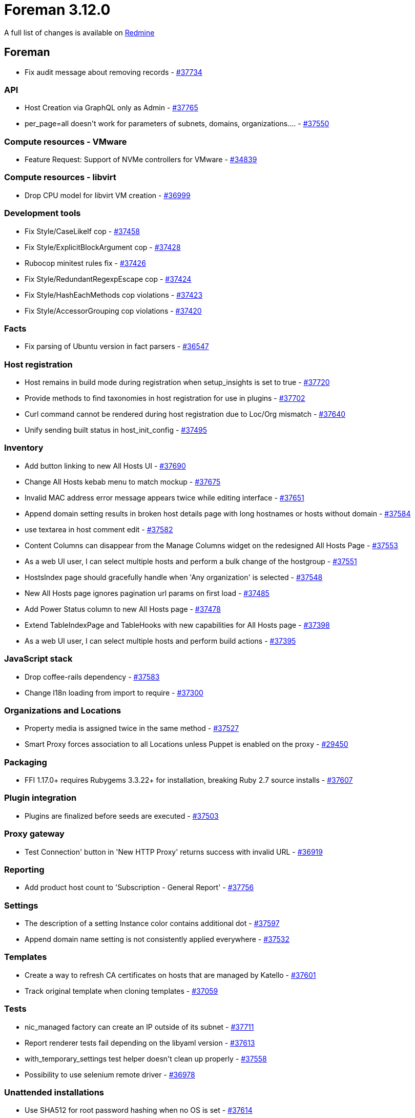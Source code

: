 = Foreman 3.12.0

A full list of changes is available on https://projects.theforeman.org/issues?set_filter=1&sort=id%3Adesc&status_id=closed&f%5B%5D=cf_12&op%5Bcf_12%5D=%3D&v%5Bcf_12%5D%5B%5D=1836[Redmine]

== Foreman

* pass:[Fix audit message about removing records] - https://projects.theforeman.org/issues/37734[#37734]

=== API

* pass:[Host Creation via GraphQL only as Admin] - https://projects.theforeman.org/issues/37765[#37765]
* pass:[per_page=all doesn't work for parameters of subnets, domains, organizations....] - https://projects.theforeman.org/issues/37550[#37550]

=== Compute resources - VMware

* pass:[Feature Request: Support of NVMe controllers for VMware] - https://projects.theforeman.org/issues/34839[#34839]

=== Compute resources - libvirt

* pass:[Drop CPU model for libvirt VM creation] - https://projects.theforeman.org/issues/36999[#36999]

=== Development tools

* pass:[Fix Style/CaseLikeIf cop] - https://projects.theforeman.org/issues/37458[#37458]
* pass:[Fix Style/ExplicitBlockArgument cop] - https://projects.theforeman.org/issues/37428[#37428]
* pass:[Rubocop minitest rules fix] - https://projects.theforeman.org/issues/37426[#37426]
* pass:[ Fix Style/RedundantRegexpEscape cop] - https://projects.theforeman.org/issues/37424[#37424]
* pass:[ Fix Style/HashEachMethods cop violations] - https://projects.theforeman.org/issues/37423[#37423]
* pass:[Fix Style/AccessorGrouping cop violations] - https://projects.theforeman.org/issues/37420[#37420]

=== Facts

* pass:[Fix parsing of Ubuntu version in fact parsers] - https://projects.theforeman.org/issues/36547[#36547]

=== Host registration

* pass:[Host remains in build mode during registration when setup_insights is set to true] - https://projects.theforeman.org/issues/37720[#37720]
* pass:[Provide methods to find taxonomies in host registration for use in plugins] - https://projects.theforeman.org/issues/37702[#37702]
* pass:[Curl command cannot be rendered during host registration due to Loc/Org mismatch] - https://projects.theforeman.org/issues/37640[#37640]
* pass:[Unify sending built status in host_init_config] - https://projects.theforeman.org/issues/37495[#37495]

=== Inventory

* pass:[Add button linking to new All Hosts UI] - https://projects.theforeman.org/issues/37690[#37690]
* pass:[Change All Hosts kebab menu to match mockup] - https://projects.theforeman.org/issues/37675[#37675]
* pass:[Invalid MAC address error message appears twice while editing interface] - https://projects.theforeman.org/issues/37651[#37651]
* pass:[Append domain setting results in broken host details page with long hostnames or hosts without domain] - https://projects.theforeman.org/issues/37584[#37584]
* pass:[use textarea in host comment edit] - https://projects.theforeman.org/issues/37582[#37582]
* pass:[Content Columns can disappear from the Manage Columns widget on the redesigned All Hosts Page] - https://projects.theforeman.org/issues/37553[#37553]
* pass:[As a web UI user, I can select multiple hosts and perform a bulk change of the hostgroup] - https://projects.theforeman.org/issues/37551[#37551]
* pass:[HostsIndex page should gracefully handle when 'Any organization' is selected] - https://projects.theforeman.org/issues/37548[#37548]
* pass:[New All Hosts page ignores pagination url params on first load] - https://projects.theforeman.org/issues/37485[#37485]
* pass:[Add Power Status column to new All Hosts page] - https://projects.theforeman.org/issues/37478[#37478]
* pass:[Extend TableIndexPage and TableHooks with new capabilities for All Hosts page] - https://projects.theforeman.org/issues/37398[#37398]
* pass:[As a web UI user, I can select multiple hosts and perform build actions] - https://projects.theforeman.org/issues/37395[#37395]

=== JavaScript stack

* pass:[Drop coffee-rails dependency] - https://projects.theforeman.org/issues/37583[#37583]
* pass:[Change I18n loading from import to require ] - https://projects.theforeman.org/issues/37300[#37300]

=== Organizations and Locations

* pass:[Property media is assigned twice in the same method] - https://projects.theforeman.org/issues/37527[#37527]
* pass:[Smart Proxy forces association to all Locations unless Puppet is enabled on the proxy] - https://projects.theforeman.org/issues/29450[#29450]

=== Packaging

* pass:[FFI 1.17.0+ requires Rubygems 3.3.22+ for installation, breaking Ruby 2.7 source installs] - https://projects.theforeman.org/issues/37607[#37607]

=== Plugin integration

* pass:[Plugins are finalized before seeds are executed] - https://projects.theforeman.org/issues/37503[#37503]

=== Proxy gateway

* pass:[Test Connection' button in 'New HTTP Proxy' returns success with invalid URL] - https://projects.theforeman.org/issues/36919[#36919]

=== Reporting

* pass:[Add product host count to 'Subscription - General Report'] - https://projects.theforeman.org/issues/37756[#37756]

=== Settings

* pass:[The description of a setting Instance color contains additional dot] - https://projects.theforeman.org/issues/37597[#37597]
* pass:[Append domain name setting is not consistently applied everywhere] - https://projects.theforeman.org/issues/37532[#37532]

=== Templates

* pass:[Create a way to refresh CA certificates on hosts that are managed by Katello] - https://projects.theforeman.org/issues/37601[#37601]
* pass:[Track original template when cloning templates] - https://projects.theforeman.org/issues/37059[#37059]

=== Tests

* pass:[nic_managed factory can create an IP outside of its subnet] - https://projects.theforeman.org/issues/37711[#37711]
* pass:[Report renderer tests fail depending on the libyaml version] - https://projects.theforeman.org/issues/37613[#37613]
* pass:[with_temporary_settings test helper doesn't clean up properly] - https://projects.theforeman.org/issues/37558[#37558]
* pass:[Possibility to use selenium remote driver] - https://projects.theforeman.org/issues/36978[#36978]

=== Unattended installations

* pass:[Use SHA512 for root password hashing when no OS is set] - https://projects.theforeman.org/issues/37614[#37614]
* pass:[HostCommon.crypt_passwords reencrypts Base64 based passwords for Grub, leading to errors] - https://projects.theforeman.org/issues/37610[#37610]
* pass:[Monitor -> Host statusses shows "Pending Installation" instead of Installed] - https://projects.theforeman.org/issues/37589[#37589]
* pass:[Provisioning Templates or RHEL 9 should have option timesource] - https://projects.theforeman.org/issues/37581[#37581]
* pass:[Improved "EFI local chainloading" on SecureBoot enabled hosts not working for all distribution] - https://projects.theforeman.org/issues/37562[#37562]
* pass:[RHEL registration template ignores host_parm subscription_manager_org ] - https://projects.theforeman.org/issues/37496[#37496]
* pass:[Cloudinit default generates invalid yaml output] - https://projects.theforeman.org/issues/37433[#37433]
* pass:[Improve "EFI local chainloading" on SecureBoot enabled hosts] - https://projects.theforeman.org/issues/37345[#37345]
* pass:[Upload facts after host provisioning] - https://projects.theforeman.org/issues/36886[#36886]
* pass:[Template render error when no PXELoader is selected] - https://projects.theforeman.org/issues/36626[#36626]
* pass:[Extend Windows support in templates] - https://projects.theforeman.org/issues/36495[#36495]

=== Web Interface

* pass:[Show complete hostgroup name in host overview and table] - https://projects.theforeman.org/issues/37648[#37648]
* pass:[Tab title missing in tableindexpage] - https://projects.theforeman.org/issues/37645[#37645]
* pass:[Pagination doesnt always update between react pages] - https://projects.theforeman.org/issues/37644[#37644]
* pass:[Template render error when host has .ics domain name] - https://projects.theforeman.org/issues/37623[#37623]
* pass:[remove space between table buttons] - https://projects.theforeman.org/issues/37578[#37578]
* pass:[Foreman Table columns sort is inconsistent ] - https://projects.theforeman.org/issues/37575[#37575]
* pass:[Cancel build shows notification with host id instead of hostname on the new UI of Red Hat Satellite] - https://projects.theforeman.org/issues/37556[#37556]
* pass:[Help page should not link libera chat anymore after the migration to matrix] - https://projects.theforeman.org/issues/37086[#37086]

== Installer

* pass:[After an OS version upgrade, the GUI still shows the old/wrong Operating System version] - https://projects.theforeman.org/issues/37726[#37726]
* pass:[Disable port 8443 by default on content proxies] - https://projects.theforeman.org/issues/37701[#37701]

=== Foreman modules

* pass:[Pasing --foreman-proxy-content-enable-docker false can leave smart_proxy_container_gateway in an inconsistent state] - https://projects.theforeman.org/issues/37707[#37707]
* pass:[Correct docroot for Content Proxies's Apache vhost] - https://projects.theforeman.org/issues/37620[#37620]
* pass:[DNS forwarders aren't validated] - https://projects.theforeman.org/issues/37604[#37604]

=== foreman-installer script

* pass:[Add check for ipv6.disable=1 in /proc/cmdline because it's known to break installations] - https://projects.theforeman.org/issues/37693[#37693]
* pass:[Installler doesn't handle Puppetserver 8 upgrade] - https://projects.theforeman.org/issues/37686[#37686]
* pass:[Possibility to set puppet version in gitlab CI] - https://projects.theforeman.org/issues/37568[#37568]

== Packaging

=== RPMs

* pass:[Make foreman-installer-katello pull in foreman-maintain] - https://projects.theforeman.org/issues/37663[#37663]

== SELinux

=== Plugins

* pass:[Boot disk based Provisioning fails to generate ISO image for instance client.example.com: ERF42-8093 [Foreman::Exception]: ISO build failed] - https://projects.theforeman.org/issues/37497[#37497]

== Smart Proxy

=== BMC

* pass:[Maximum sessions limit reached on iDRAC using Redfish as BMC provider] - https://projects.theforeman.org/issues/37486[#37486]

=== DHCP

* pass:[invalid value for Integer(): “#Resolv::DNS::Resource::IN::A:0x00007fnnnnnnnnn”] - https://projects.theforeman.org/issues/37621[#37621]

=== Packaging

* pass:[Pin FFI to < 1.17 on Ruby 2.x] - https://projects.theforeman.org/issues/37624[#37624]

=== Registration

* pass:[Host registration with repositories fails because smart-proxy cannot convert arrays to string] - https://projects.theforeman.org/issues/37631[#37631]

